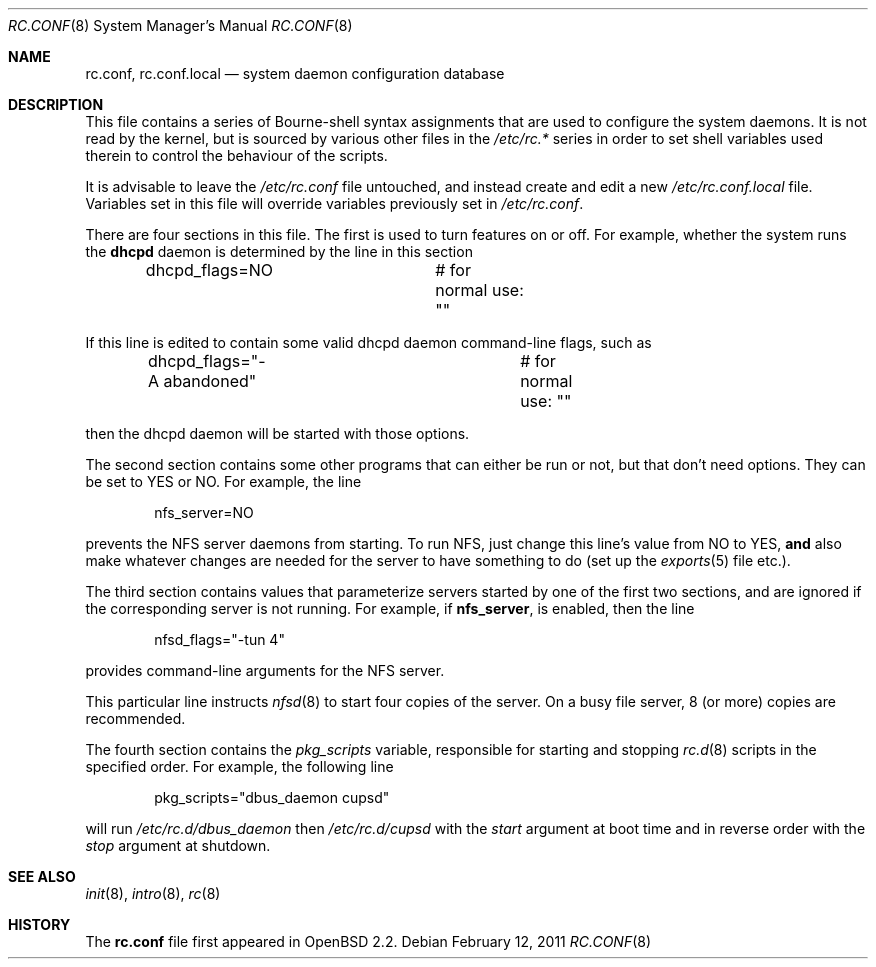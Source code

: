 .\"	$OpenBSD: src/share/man/man8/rc.conf.8,v 1.18 2011/07/08 02:14:13 ajacoutot Exp $
.\"
.\" Copyright (c) 1997 Ian F. Darwin
.\" All rights reserved.
.\"
.\" Redistribution and use in source and binary forms, with or without
.\" modification, are permitted provided that the following conditions
.\" are met:
.\" 1. Redistributions of source code must retain the above copyright
.\"    notice, this list of conditions and the following disclaimer.
.\" 2. Redistributions in binary form must reproduce the above copyright
.\"    notice, this list of conditions and the following disclaimer in the
.\"    documentation and/or other materials provided with the distribution.
.\" 3. The name of the author may not be used to endorse or promote
.\"    products derived from this software without specific prior written
.\"    permission.
.\"
.\" THIS SOFTWARE IS PROVIDED BY THE AUTHOR ``AS IS'' AND ANY EXPRESS
.\" OR IMPLIED WARRANTIES, INCLUDING, BUT NOT LIMITED TO, THE IMPLIED
.\" WARRANTIES OF MERCHANTABILITY AND FITNESS FOR A PARTICULAR PURPOSE
.\" ARE DISCLAIMED.  IN NO EVENT SHALL THE AUTHOR BE LIABLE FOR ANY
.\" DIRECT, INDIRECT, INCIDENTAL, SPECIAL, EXEMPLARY, OR CONSEQUENTIAL
.\" DAMAGES (INCLUDING, BUT NOT LIMITED TO, PROCUREMENT OF SUBSTITUTE GOODS
.\" OR SERVICES; LOSS OF USE, DATA, OR PROFITS; OR BUSINESS INTERRUPTION)
.\" HOWEVER CAUSED AND ON ANY THEORY OF LIABILITY, WHETHER IN CONTRACT, STRICT
.\" LIABILITY, OR TORT (INCLUDING NEGLIGENCE OR OTHERWISE) ARISING IN ANY WAY
.\" OUT OF THE USE OF THIS SOFTWARE, EVEN IF ADVISED OF THE POSSIBILITY OF
.\" SUCH DAMAGE.
.\"
.Dd $Mdocdate: February 12 2011 $
.Dt RC.CONF 8
.Os
.Sh NAME
.Nm rc.conf ,
.Nm rc.conf.local
.Nd system daemon configuration database
.Sh DESCRIPTION
This file contains a series of Bourne-shell syntax assignments
that are used to configure the system daemons.
It is not read by the kernel, but is sourced by various other files
in the
.Pa /etc/rc.*
series in order to set shell variables used therein
to control the behaviour of the scripts.
.Pp
It is advisable to leave the
.Pa /etc/rc.conf
file untouched, and instead create and edit a new
.Pa /etc/rc.conf.local
file.
Variables set in this file will override variables previously set in
.Pa /etc/rc.conf .
.Pp
There are four sections in this file.
The first is used to turn features on or off.
For example, whether the system runs the
.Nm dhcpd
daemon is determined by the line in this section
.Bd -literal -offset indent
dhcpd_flags=NO		# for normal use: ""
.Ed
.Pp
If this line is edited to contain some valid dhcpd daemon command-line
flags, such as
.Bd -literal -offset indent
dhcpd_flags="-A abandoned"	# for normal use: ""
.Ed
.Pp
then the dhcpd daemon will be started with those options.
.Pp
The second section contains some other programs that can either be run or not,
but that don't need options.
They can be set to YES or NO.
For example, the line
.Bd -literal -offset indent
nfs_server=NO
.Ed
.Pp
prevents the NFS server daemons from starting.
To run NFS, just change this line's value from NO to YES,
.Sy and
also make whatever changes are needed for the server
to have something to do (set up the
.Xr exports 5
file etc.).
.Pp
The third section contains values that parameterize servers started by
one of the first two sections, and are ignored if the corresponding
server is not running.
For example, if
.Nm nfs_server ,
is enabled, then the line
.Bd -literal -offset indent
nfsd_flags="-tun 4"
.Ed
.Pp
provides command-line arguments for the NFS server.
.Pp
This particular line instructs
.Xr nfsd 8
to start four copies of the server.
On a busy file server, 8 (or more) copies are recommended.
.Pp
The fourth section contains the
.Va pkg_scripts
variable, responsible for starting and stopping
.Xr rc.d 8
scripts in the specified order.
For example, the following line
.Bd -literal -offset indent
pkg_scripts="dbus_daemon cupsd"
.Ed
.Pp
will run
.Pa /etc/rc.d/dbus_daemon
then
.Pa /etc/rc.d/cupsd
with the
.Va start
argument at boot time and in reverse order with the
.Va stop
argument at shutdown.
.Sh SEE ALSO
.Xr init 8 ,
.Xr intro 8 ,
.Xr rc 8
.Sh HISTORY
The
.Nm
file first appeared in
.Ox 2.2 .
